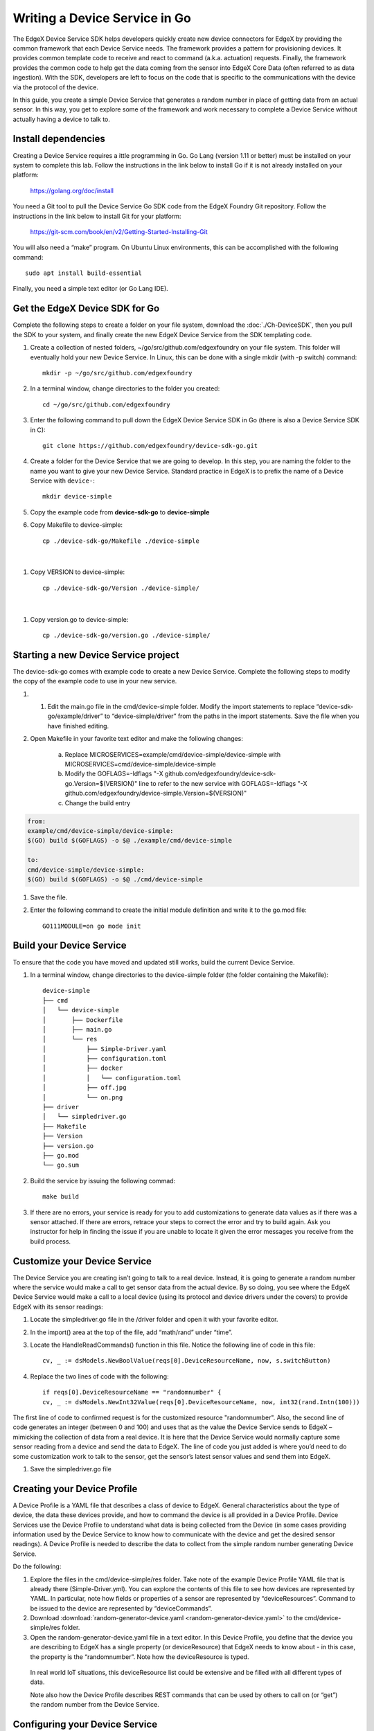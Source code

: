 ##################################
Writing a Device Service in Go
##################################

The EdgeX Device Service SDK helps developers quickly create new device connectors for EdgeX by providing the common framework that each Device Service needs.  The framework provides a pattern for provisioning devices.  It provides common template code to receive and react to command (a.k.a. actuation) requests.  Finally, the framework provides the common code to help get the data coming from the sensor into EdgeX Core Data (often referred to as data ingestion).  With the SDK, developers are left to focus on the code that is specific to the communications with the device via the protocol of the device.

In this guide, you create a simple Device Service that generates a random number in place of getting data from an actual sensor.  In this way, you get to explore some of the framework and work necessary to complete a Device Service without actually having a device to talk to.

====================
Install dependencies
====================

Creating a Device Service requires a ittle programming in Go.  Go Lang (version 1.11 or better) must be installed on your system to complete this lab.  Follow the instructions in the link below to install Go if it is not already installed on your platform:

    https://golang.org/doc/install

You need a Git tool to pull the Device Service Go SDK code from the EdgeX Foundry Git repository.  Follow the instructions in the link below to install Git for your platform:

    https://git-scm.com/book/en/v2/Getting-Started-Installing-Git


You will also need a “make” program.  On Ubuntu Linux environments, this can be accomplished with the following command::

    sudo apt install build-essential

Finally, you need a simple text editor (or Go Lang IDE).

===============================
Get the EdgeX Device SDK for Go
===============================

Complete the following steps to create a folder on your file system, download the :doc:`./Ch-DeviceSDK`, then you pull the SDK to your system, and finally create the new EdgeX Device Service from the SDK templating code.

#. Create a collection of nested folders, ~/go/src/github.com/edgexfoundry on your file system.  This folder will eventually hold your new Device Service.  In Linux, this can be done with a single mkdir (with -p switch) command::

    mkdir -p ~/go/src/github.com/edgexfoundry

#. In a terminal window, change directories to the folder you created::

    cd ~/go/src/github.com/edgexfoundry

#. Enter the following command to pull down the EdgeX Device Service SDK in Go (there is also a Device Service SDK in C)::

    git clone https://github.com/edgexfoundry/device-sdk-go.git

   .. image:: EdgeX_GettingStartedSDKClone3.png

#. Create a folder for the Device Service that we are going to develop. In this step, you are naming the folder to the name you want to give your new Device Service. Standard practice in EdgeX is to prefix the name of a Device Service with ``device-``::

    mkdir device-simple

#. Copy the example code from **device-sdk-go** to **device-simple**

   .. image:: EdgeX_GettingStartedSDKClone5.png

#. Copy Makefile to device-simple::

    cp ./device-sdk-go/Makefile ./device-simple

|

   .. image:: EdgeX_GettingStartedSDKClone6.png

#. Copy VERSION to device-simple::

    cp ./device-sdk-go/Version ./device-simple/

|

   .. image:: EdgeX_GettingStartedSDKClone7.png

#. Copy version.go to device-simple::

    cp ./device-sdk-go/version.go ./device-simple/

=====================================
Starting a new Device Service project
=====================================

The device-sdk-go comes with example code to create a new Device Service.  Complete the following steps to modify the copy of the example code to use in your new service.

#. 1.	Edit the main.go file in the cmd/device-simple folder. Modify the import statements to replace “device-sdk-go/example/driver” to “device-simple/driver” from the paths in the import statements. Save the file when you have finished editing.

   .. image:: EdgeX_GettingStartedSDKProject6.png

#. Open Makefile in your favorite text editor and make the following changes:

    a. Replace MICROSERVICES=example/cmd/device-simple/device-simple with MICROSERVICES=cmd/device-simple/device-simple
    b. Modify the GOFLAGS=-ldflags "-X github.com/edgexfoundry/device-sdk-go.Version=$(VERSION)" line to refer to the new service with GOFLAGS=-ldflags "-X github.com/edgexfoundry/device-simple.Version=$(VERSION)"
    c. Change the build entry

.. code::

    from:
    example/cmd/device-simple/device-simple:
    $(GO) build $(GOFLAGS) -o $@ ./example/cmd/device-simple

    to:
    cmd/device-simple/device-simple:
    $(GO) build $(GOFLAGS) -o $@ ./cmd/device-simple

#. Save the file.

   .. image:: EdgeX_GettingStartedSDKProject7.png

#. Enter the following command to create the initial module definition and write it to the go.mod file::

    GO111MODULE=on go mode init

=========================
Build your Device Service
=========================

To ensure that the code you have moved and updated still works, build the current Device Service.

#. In a terminal window, change directories to the device-simple folder (the folder containing the Makefile)::

    device-simple
    ├── cmd
    │   └── device-simple
    │       ├── Dockerfile
    │       ├── main.go
    │       └── res
    │           ├── Simple-Driver.yaml
    │           ├── configuration.toml
    │           ├── docker
    │           │   └── configuration.toml
    │           ├── off.jpg
    │           └── on.png
    ├── driver
    │   └── simpledriver.go
    ├── Makefile
    ├── Version
    ├── version.go
    ├── go.mod
    └── go.sum


#. Build the service by issuing the following commad::

    make build

   .. image:: EdgeX_GettingStartedSDKBuild1.png

#. If there are no errors, your service is ready for you to add customizations to generate data values as if there was a sensor attached.  If there are errors, retrace your steps to correct the error and try to build again.  Ask you instructor for help in finding the issue if you are unable to locate it given the error messages you receive from the build process.

   .. image:: EdgeX_GettingStartedSDKBuild2.png

=============================
Customize your Device Service
=============================

The Device Service you are creating isn’t going to talk to a real device.  Instead, it is going to generate a random number where the service would make a call to get sensor data from the actual device.  By so doing, you see where the EdgeX Device Service would make a call to a local device (using its protocol and device drivers under the covers) to provide EdgeX with its sensor readings:

#. Locate the simpledriver.go file in the /driver folder and open it with your favorite editor.

   .. image:: EdgeX_GettingStartedSDKCode1.png

#. In the import() area at the top of the file, add “math/rand” under “time”.

   .. image:: EdgeX_GettingStartedSDKCode2.png

#. Locate the HandleReadCommands() function in this file. Notice the following line of code in this file::

    cv, _ := dsModels.NewBoolValue(reqs[0].DeviceResourceName, now, s.switchButton)

   .. image:: EdgeX_GettingStartedSDKCode3.png

#. Replace the two lines of code with the following::

    if reqs[0].DeviceResourceName == "randomnumber" {
    cv, _ := dsModels.NewInt32Value(reqs[0].DeviceResourceName, now, int32(rand.Intn(100)))

   .. image:: EdgeX_GettingStartedSDKCode4.png

The first line of code to confirmed request is for the customized resource "randomnumber".
Also, the second line of code generates an integer (between 0 and 100) and uses that as the value the Device Service sends to EdgeX – mimicking the collection of data from a real device. It is here that the Device Service would normally capture some sensor reading from a device and send the data to EdgeX. The line of code you just added is where you’d need to do some customization work to talk to the sensor, get the sensor’s latest sensor values and send them into EdgeX.


#. Save the simpledriver.go file

============================
Creating your Device Profile
============================

A Device Profile is a YAML file that describes a class of device to EdgeX.  General characteristics about the type of device, the data these devices provide, and how to command the device is all provided in a Device Profile.  Device Services use the Device Profile to understand what data is being collected from the Device (in some cases providing information used by the Device Service to know how to communicate with the device and get the desired sensor readings).  A Device Profile is needed to describe the data to collect from the simple random number generating Device Service.

Do the following:

#. Explore the files in the cmd/device-simple/res folder.  Take note of the example Device Profile YAML file that is already there (Simple-Driver.yml).  You can explore the contents of this file to see how devices are represented by YAML.  In particular, note how fields or properties of a sensor are represented by “deviceResources”.  Command to be issued to the device are represented by “deviceCommands”.

#. Download :download:`random-generator-device.yaml <random-generator-device.yaml>` to the cmd/device-simple/res folder.

#. Open the random-generator-device.yaml file in a text editor. In this Device Profile, you define that the device you are describing to EdgeX has a single property (or deviceResource) that EdgeX needs to know about - in this case, the property is the “randomnumber”.  Note how the deviceResource is typed.

  In real world IoT situations, this deviceResource list could be extensive and be filled with all different types of data.

  Note also how the Device Profile describes REST commands that can be used by others to call on (or “get”) the random number from the Device Service.

===============================
Configuring your Device Service
===============================

Now update the configuration for your new Device Service – changing the port it operates on (so as not to conflict with other Device Services), altering the auto event frequency of when the data is collected from the Device Service (every 10 seconds in this example), and setting up the initial provisioning of the random number generating device when the service starts.

Download :download:`configuration.toml <configuration.toml>` to the cmd/device-simple/res folder (this will overwrite an existing file – that’s ok).

===========================
Rebuild your Device Service
===========================

Just as you did before, you are ready to build the device-simple service – creating the executable program that is your Device Service:

#. In a terminal window, change directories to the base device-simple folder (containing the Makefile).

#. Build the Device Service by issuing the following command::

    make build

   .. image:: EdgeX_GettingStartedSDKRebuild1.png

#. If there are no errors, your service has now been created and is available in the cmd/device-simple folder (look for the device-simple file).

=======================
Run your Device Service
=======================

Allow your newly created Device Service, which was formed out of the Device Service Go SDK, to create sensor-mimicking data that it then sends to EdgeX:

#. As described in the :doc:`./Ch-GettingStartedUsers` guide, use Docker Compose to start all of EdgeX.  From the folder containing the docker-compose file, start EdgeX with the following call::

    docker-compose up -d

#. In a terminal window, change directories to the device-simple’s cmd/device-simple folder.  The executable device-simple is located there.

   .. image:: EdgeX_GettingStartedSDKRun1.png

#. Execute the Device Service with the ./device-simple command, as shown below:

   .. image:: EdgeX_GettingStartedSDKRun2.png

   This starts the service and immediately displays log entries in the terminal.

#. Using a browser, enter the following URL to see the Event/Reading data that the service is generating and sending to EdgeX:

   http://localhost:48080/api/v1/event/device/RandNum-Device-01/100

   .. image:: EdgeX_GettingStartedSDKRun3.png

   This request asks for the last 100 Events/Readings from Core Data associated to the RandNum-Device-01.

   **Note**: If you are running the other EdgeX services somewhere other than localhost, use that hostname in the above URL.
